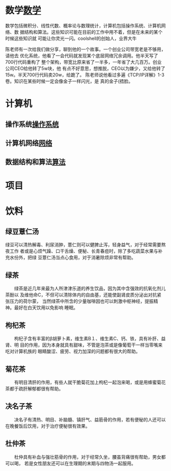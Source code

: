 * 数学[[file:math.org][数学]] 
  数学包括微积分、线性代数、概率论与数理统计，计算机包括操作系统、计算机网络、数
  据结构和算法。这些知识可能在目前的工作中用不着，但是在未来的某个时候这些知识就
  可能让你灵光一闪。coolshell的创始人，业界大牛
 
  陈老师有一次给我们做分享，聊到他的一个故事。一个创业公司带宽老是不够用，请他去
  优化系统，他看了一会代码就发现某个底层网络冗余调用。他半天写了700行代码重构了
  整个架构，带宽比原来省了一半多，一年省了大几百万。创业公司CEO给他转了5w块，他
  有点不好意思，想推脱，CEO以为嫌少，又给他转了15w。半天700行代码卖20w，给跪了。
  陈老师说他看过多遍《TCP/IP详解》1-3卷。知识在某些时候一定会像金子一样闪光，是
  真的金子(捂脸。

* 计算机
** 操作系统[[file:os.org][操作系统]] 
** 计算机网络[[file:network.org][网络]] 
** 数据结构和算法[[file:algorithm.org][算法]] 
* 项目
* 饮料
** 绿豆薏仁汤　　 　　

 绿豆可以清热解毒、利尿消肿，薏仁则可以健脾止泻，轻身益气，对于经常需要熬夜工作
 者或是心烦气躁、口干舌燥、便秘、长青春痘时，除了多吃蔬菜水果与补充水份外，把绿
 豆薏仁汤当点心食用，对于消暑除烦非常有帮助。
** 绿茶

 　　绿茶是近几年来最为人所津津乐道的养生饮品，因为其中含强效的抗氧化剂儿茶酚以
 及维他命C，不但可以清除体内的自由基，还能使副肾皮质分泌出对抗紧张压力的荷尔蒙，
 当然绿茶中所含的少量咖啡因也可以刺激中枢神经，提振精神。最好在白天饮用以免影响
 睡眠。
** 枸杞茶

 　　枸杞子含有丰富的β胡萝卜素，维生素B１、维生素C、钙、铁，具有补肝、益肾、明
 目的作用，因为本身就具有甜味，不管是泡茶或是像葡萄干一样当零嘴来吃对计算机族的
 眼睛酸涩、疲劳、视力加深的问题都有很大的帮助。
** 菊花茶

 　　有明目清肝的作用，有些人就干脆菊花加上枸杞一起泡来喝，或是用蜂蜜菊花茶都于疏肝解郁都很有帮助。
** 决名子茶

 　　决名子有清热、明目、补脑髓、镇肝气、益筋骨的作用，若有便秘的人还可以在晚餐饭后饮用，对于治疗便秘很有效果。
** 杜仲茶
 　　杜仲具有补血与强壮筋骨的作用，对于经常久坐，腰虽背痛很有帮助，男女都可以喝，
 若是女性朋友还可以在生理期的末期与四物汤一起服用。

